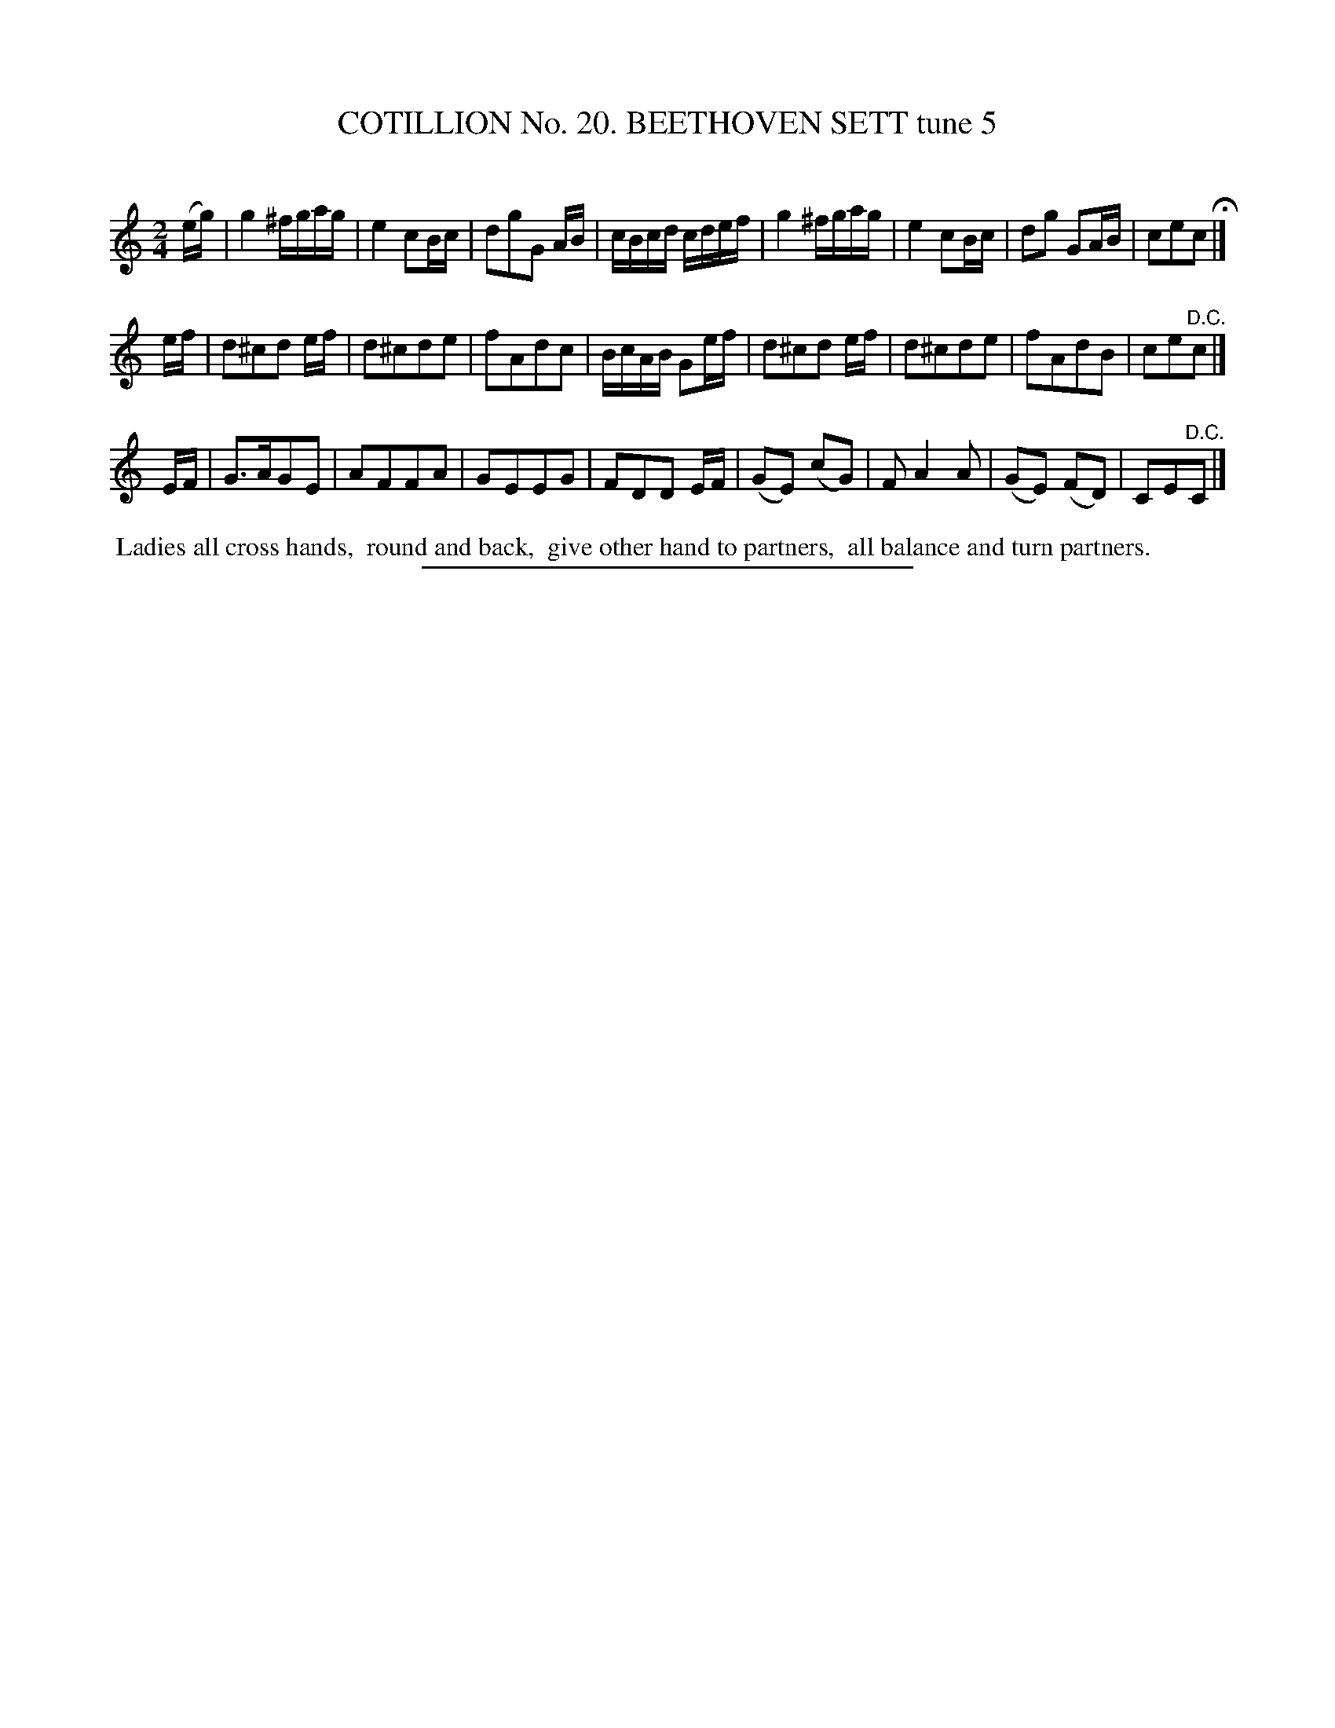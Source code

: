 X: 31232
T: COTILLION No. 20. BEETHOVEN SETT tune 5
C:
%R: reel, march
B: Elias Howe "The Musician's Companion" Part 3 1844 p.123 #2
S: http://imslp.org/wiki/The_Musician's_Companion_(Howe,_Elias)
Z: 2015 John Chambers <jc:trillian.mit.edu>
M: 2/4
L: 1/16
K: C
% - - - - - - - - - - - - - - - - - - - - - - - - - - - - -
(eg) |\
g4 ^fgag | e4 c2Bc | d2g2G2 AB | cBcd cdef |\
g4 ^fgag | e4 c2Bc | d2g2 G2AB | c2e2c2 H|]
ef |\
d2^c2d2 ef | d2^c2d2e2 | f2A2d2c2 | BcAB G2ef |\
d2^c2d2 ef | d2^c2d2e2 | f2A2d2B2 | c2e2"^D.C."c2 |]
EF |\
G3AG2E2 | A2F2F2A2 | G2E2E2G2 | F2D2D2 EF |\
(G2E2) (c2G2) | F2 A4 A2 | (G2E2) (F2D2) | C2E2"^D.C."C2 |]
% - - - - - - - - - - Dance description - - - - - - - - - -
%%begintext align
%% Ladies all cross hands,
%% round and back,
%% give other hand to partners,
%% all balance and turn partners.
%%endtext
% - - - - - - - - - - - - - - - - - - - - - - - - - - - - -
%%sep 1 1 300
